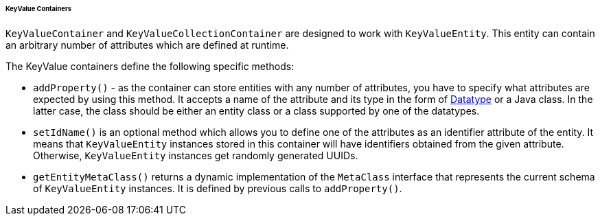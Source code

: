 :sourcesdir: ../../../../../../source

[[gui_keyvalue_containers]]
====== KeyValue Containers

`KeyValueContainer` and `KeyValueCollectionContainer` are designed to work with `KeyValueEntity`. This entity can contain an arbitrary number of attributes which are defined at runtime.

The KeyValue containers define the following specific methods:

* `addProperty()` - as the container can store entities with any number of attributes, you have to specify what attributes are expected by using this method. It accepts a name of the attribute and its type in the form of <<datatype,Datatype>> or a Java class. In the latter case, the class should be either an entity class or a class supported by one of the datatypes.

* `setIdName()` is an optional method which allows you to define one of the attributes as an identifier attribute of the entity. It means that `KeyValueEntity` instances stored in this container will have identifiers obtained from the given attribute. Otherwise, `KeyValueEntity` instances get randomly generated UUIDs.

* `getEntityMetaClass()` returns a dynamic implementation of the `MetaClass` interface that represents the current schema of `KeyValueEntity` instances. It is defined by previous calls to `addProperty()`.
